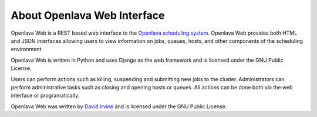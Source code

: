 .. Openlava Web Interface documentation master file, created by
   sphinx-quickstart on Wed Feb  5 15:40:43 2014.
   You can adapt this file completely to your liking, but it should at least
   contain the root `toctree` directive.

About Openlava Web Interface
============================

Openlava Web is a REST based web interface to the `Openlava scheduling system <http://www.openlava.org>`_. Openlava Web provides both HTML and JSON interfaces allowing users to view information on jobs, queues, hosts, and other components of the scheduling environment.

Openlava Web is written in Python and uses Django as the web framework and is licensed under the GNU Public License.

Users can perform actions such as killing, suspending and submitting new jobs to the cluster. Administrators can perform administrative tasks such as closing and opening hosts or queues. All actions can be done both via the web interface or programatically.

Openlava Web was written by `David Irvine <http://ay60dxg.com>`_ and is licensed under the GNU Public License.

